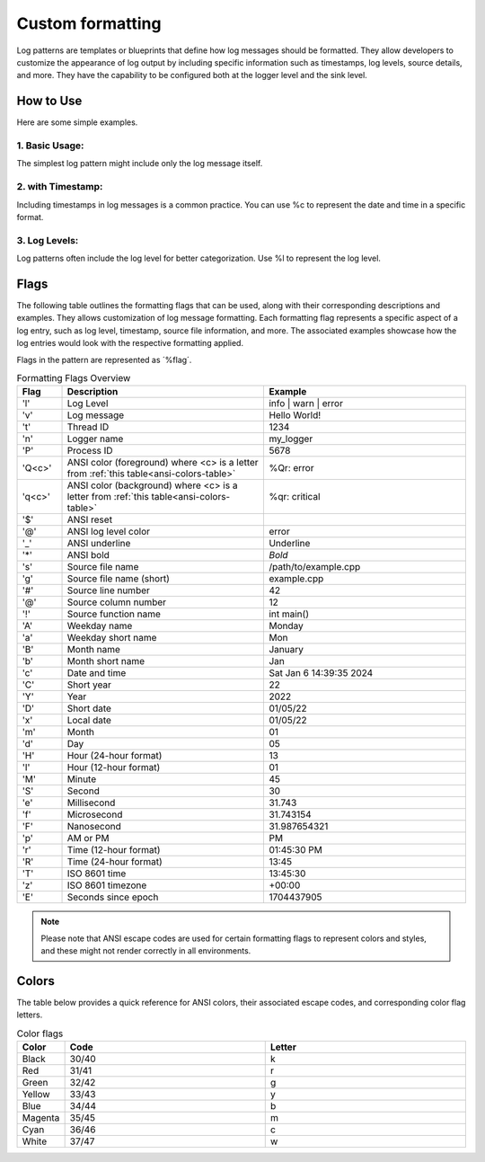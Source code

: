 .. _pages_log_formatting::

.. role:: underline
    :class: underline

.. role:: red
    :class: red

.. role:: red-background
    :class: red-background

Custom formatting
=================

Log patterns are templates or blueprints that define how log messages should be formatted.
They allow developers to customize the appearance of log output by including specific information such as timestamps,
log levels, source details, and more. They have the capability to be configured both at the logger level and the sink level.

How to Use
^^^^^^^^^^

Here are some simple examples.

1. Basic Usage:
---------------

The simplest log pattern might include only the log message itself.

.. code-block:: c++
    :caption: Basic Example

    logger.set_pattern("%v");
    logger.info("This is a log message");

.. code-block:: console
    :caption: output

    This is a log message

2. with Timestamp:
------------------

Including timestamps in log messages is a common practice. You can use %c to represent the date and time in a specific format.

.. code-block:: c++
    :caption: with Timestamp

    logger.set_pattern("[ %x %T ] %v");
    logger.info("Logging with timestamps");

.. code-block:: console
    :caption: output

    [ 01/06/24 14:41:09 ] Logging with timestamps

3. Log Levels:
--------------

Log patterns often include the log level for better categorization. Use %l to represent the log level.

.. code-block:: c++
    :caption: with Timestamp

    logger.set_pattern("[ %l ] %v");
    logger.info("A warning message");

.. code-block:: console
    :caption: output

    [ warn ] A warning message

Flags
^^^^^

The following table outlines the formatting flags that can be used, along with their corresponding descriptions and examples.
They allows customization of log message formatting. Each formatting flag represents a specific aspect of a log entry, such as log level, timestamp, source file information, and more.
The associated examples showcase how the log entries would look with the respective formatting applied.

Flags in the pattern are represented as ´%flag´.

.. list-table:: Formatting Flags Overview
   :widths: 10 45 45
   :header-rows: 1

   * - Flag
     - Description
     - Example
   * - 'l'
     - Log Level
     - info | warn | error
   * - 'v'
     - Log message
     - Hello World!
   * - 't'
     - Thread ID
     - 1234
   * - 'n'
     - Logger name
     - my_logger
   * - 'P'
     - Process ID
     - 5678
   * - 'Q<c>'
     - ANSI color (foreground) where <c> is a letter from :ref:`this table<ansi-colors-table>`
     - %Qr: :red:`error`
   * - 'q<c>'
     - ANSI color (background) where <c> is a letter from :ref:`this table<ansi-colors-table>`
     - %qr: :red-background:`critical`
   * - '$'
     - ANSI reset
     -
   * - '@'
     - ANSI log level color
     - :red:`error`
   * - '_'
     - ANSI underline
     - :underline:`Underline`
   * - '*'
     - ANSI bold
     - *Bold*
   * - 's'
     - Source file name
     - /path/to/example.cpp
   * - 'g'
     - Source file name (short)
     - example.cpp
   * - '#'
     - Source line number
     - 42
   * - '@'
     - Source column number
     - 12
   * - '!'
     - Source function name
     - int main()
   * - 'A'
     - Weekday name
     - Monday
   * - 'a'
     - Weekday short name
     - Mon
   * - 'B'
     - Month name
     - January
   * - 'b'
     - Month short name
     - Jan
   * - 'c'
     - Date and time
     - Sat Jan  6 14:39:35 2024
   * - 'C'
     - Short year
     - 22
   * - 'Y'
     - Year
     - 2022
   * - 'D'
     - Short date
     - 01/05/22
   * - 'x'
     - Local date
     - 01/05/22
   * - 'm'
     - Month
     - 01
   * - 'd'
     - Day
     - 05
   * - 'H'
     - Hour (24-hour format)
     - 13
   * - 'I'
     - Hour (12-hour format)
     - 01
   * - 'M'
     - Minute
     - 45
   * - 'S'
     - Second
     - 30
   * - 'e'
     - Millisecond
     - 31.743
   * - 'f'
     - Microsecond
     - 31.743154
   * - 'F'
     - Nanosecond
     - 31.987654321
   * - 'p'
     - AM or PM
     - PM
   * - 'r'
     - Time (12-hour format)
     - 01:45:30 PM
   * - 'R'
     - Time (24-hour format)
     - 13:45
   * - 'T'
     - ISO 8601 time
     - 13:45:30
   * - 'z'
     - ISO 8601 timezone
     - +00:00
   * - 'E'
     - Seconds since epoch
     - 1704437905

.. note::
    Please note that ANSI escape codes are used for certain formatting flags to represent colors and styles, and these might not render correctly in all environments.

Colors
^^^^^^

The table below provides a quick reference for ANSI colors, their associated escape codes, and corresponding color flag letters.

.. _ansi-colors-table:

.. list-table:: Color flags
   :widths: 10 45 45
   :header-rows: 1

   * - Color
     - Code
     - Letter
   * - Black
     - 30/40
     - k
   * - Red
     - 31/41
     - r
   * - Green
     - 32/42
     - g
   * - Yellow
     - 33/43
     - y
   * - Blue
     - 34/44
     - b
   * - Magenta
     - 35/45
     - m
   * - Cyan
     - 36/46
     - c
   * - White
     - 37/47
     - w


